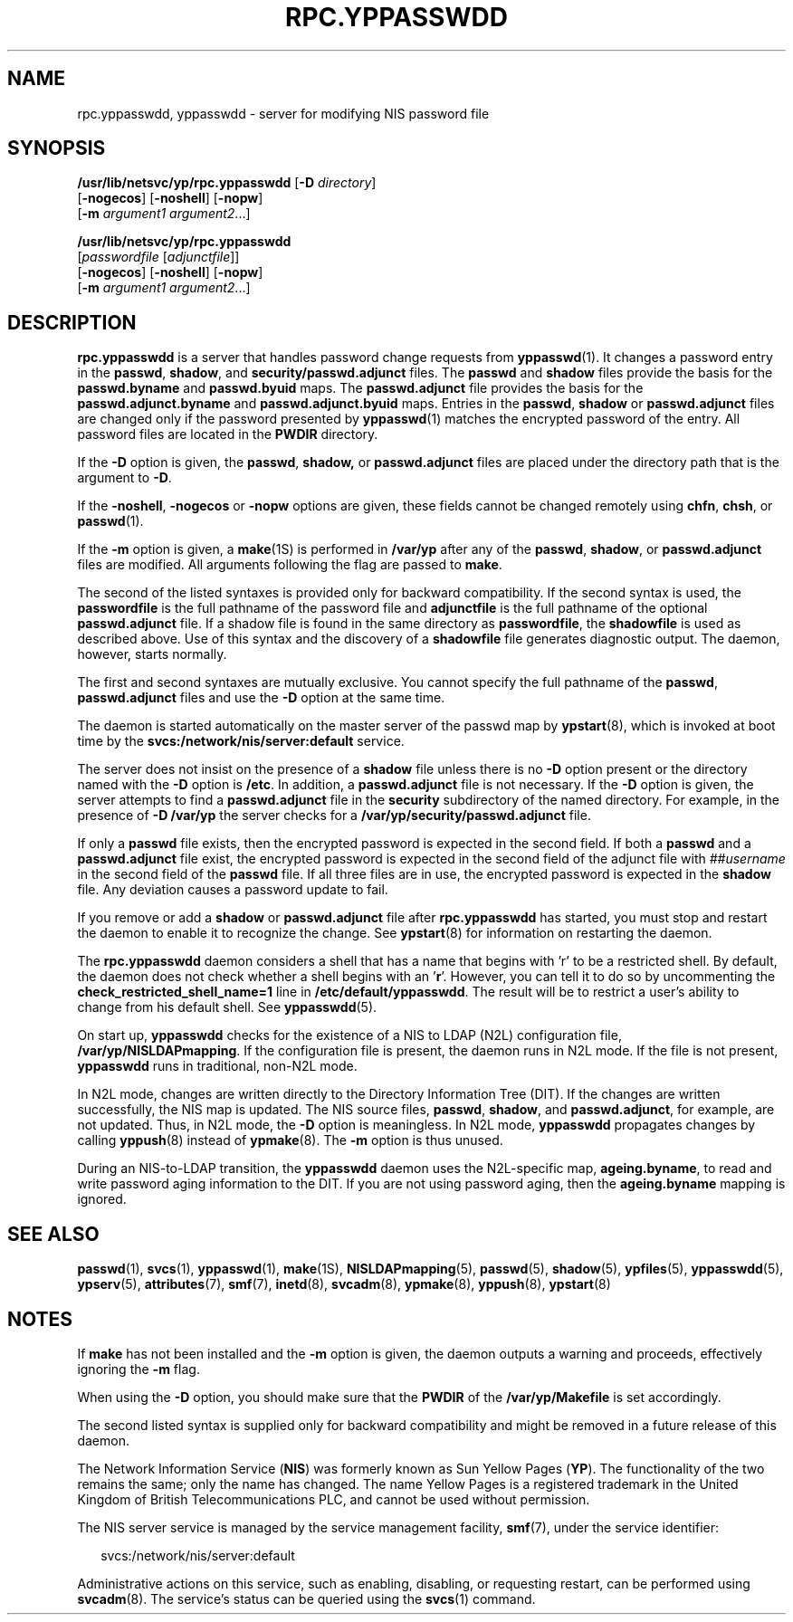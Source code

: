 '\" te
.\"  Copyright (c) 2004, Sun Microsystems, Inc. All Rights Reserved
.\" The contents of this file are subject to the terms of the Common Development and Distribution License (the "License").  You may not use this file except in compliance with the License.
.\" You can obtain a copy of the license at usr/src/OPENSOLARIS.LICENSE or http://www.opensolaris.org/os/licensing.  See the License for the specific language governing permissions and limitations under the License.
.\" When distributing Covered Code, include this CDDL HEADER in each file and include the License file at usr/src/OPENSOLARIS.LICENSE.  If applicable, add the following below this CDDL HEADER, with the fields enclosed by brackets "[]" replaced with your own identifying information: Portions Copyright [yyyy] [name of copyright owner]
.TH RPC.YPPASSWDD 8 "Aug 24, 2004"
.SH NAME
rpc.yppasswdd, yppasswdd \- server for modifying NIS password file
.SH SYNOPSIS
.LP
.nf
\fB/usr/lib/netsvc/yp/rpc.yppasswdd\fR [\fB-D\fR \fIdirectory\fR]
     [\fB-nogecos\fR] [\fB-noshell\fR] [\fB-nopw\fR]
     [\fB-m\fR \fIargument1\fR \fIargument2\fR...]
.fi

.LP
.nf
\fB/usr/lib/netsvc/yp/rpc.yppasswdd\fR
     [\fIpasswordfile\fR [\fIadjunctfile\fR]]
     [\fB-nogecos\fR] [\fB-noshell\fR] [\fB-nopw\fR]
     [\fB-m\fR \fIargument1\fR \fIargument2\fR...]
.fi

.SH DESCRIPTION
.sp
.LP
\fBrpc.yppasswdd\fR is a server that handles password change requests from
\fByppasswd\fR(1). It changes a password entry in the \fBpasswd\fR,
\fBshadow\fR, and \fBsecurity/passwd.adjunct\fR files. The \fBpasswd\fR and
\fBshadow\fR files provide the basis for the \fBpasswd.byname\fR and
\fBpasswd.byuid\fR maps. The \fBpasswd.adjunct\fR file provides the basis for
the \fBpasswd.adjunct.byname\fR and \fBpasswd.adjunct.byuid\fR maps. Entries in
the \fBpasswd\fR, \fBshadow\fR or \fBpasswd.adjunct\fR files are changed only
if the password presented by \fByppasswd\fR(1) matches the encrypted password
of the entry. All password files are located in the \fBPWDIR\fR directory.
.sp
.LP
If the \fB-D\fR option is given, the \fBpasswd\fR, \fBshadow,\fR or
\fBpasswd.adjunct\fR files are placed under the directory path that is the
argument to \fB-D\fR.
.sp
.LP
If the \fB-noshell\fR, \fB-nogecos\fR or \fB-nopw\fR options are given, these
fields cannot be changed remotely using \fBchfn\fR, \fBchsh\fR, or
\fBpasswd\fR(1).
.sp
.LP
If the \fB-m\fR option is given, a \fBmake\fR(1S) is performed in \fB/var/yp\fR
after any of the \fBpasswd\fR, \fBshadow\fR, or \fBpasswd.adjunct\fR files are
modified. All arguments following the flag are passed to \fBmake\fR.
.sp
.LP
The second of the listed syntaxes is provided only for backward compatibility.
If the second syntax is used, the \fBpasswordfile\fR is the full pathname of
the password file and \fBadjunctfile\fR is the full pathname of the optional
\fBpasswd.adjunct\fR file. If a shadow file is found in the same directory as
\fBpasswordfile\fR, the \fBshadowfile\fR is used as described above. Use of
this syntax and the discovery of a \fBshadowfile\fR file generates diagnostic
output. The daemon, however, starts normally.
.sp
.LP
The first and second syntaxes are mutually exclusive. You cannot specify the
full pathname of the \fBpasswd\fR, \fBpasswd.adjunct\fR files and use the
\fB-D\fR option at the same time.
.sp
.LP
The daemon is started automatically on the master server of the passwd map by
\fBypstart\fR(8), which is invoked at boot time by the
\fBsvcs:/network/nis/server:default\fR service.
.sp
.LP
The server does not insist on the presence of a \fBshadow\fR file unless there
is no \fB-D\fR option present or the directory named with the \fB-D\fR option
is \fB/etc\fR. In addition, a \fBpasswd.adjunct\fR file is not necessary. If
the \fB-D\fR option is given, the server attempts to find a
\fBpasswd.adjunct\fR file in the \fBsecurity\fR subdirectory of the named
directory. For example, in the presence of \fB-D\fR \fB/var/yp\fR the server
checks for a \fB/var/yp/security/passwd.adjunct\fR file.
.sp
.LP
If only a \fBpasswd\fR file exists, then the encrypted password is expected in
the second field. If both a \fBpasswd\fR and a \fBpasswd.adjunct\fR file exist,
the encrypted password is expected in the second field of the adjunct file with
\fI##username\fR in the second field of the \fBpasswd\fR file. If all three
files are in use, the encrypted password is expected in the \fBshadow\fR file.
Any deviation causes a password update to fail.
.sp
.LP
If you remove or add a \fBshadow\fR or \fBpasswd.adjunct\fR file after
\fBrpc.yppasswdd\fR has started, you must stop and restart the daemon to enable
it to recognize the change. See \fBypstart\fR(8) for information on restarting
the daemon.
.sp
.LP
The \fBrpc.yppasswdd\fR daemon considers a shell that has a name that begins
with 'r' to be a restricted shell. By default, the daemon does not check
whether a shell begins with an '\fBr\fR'. However, you can tell it to do so by
uncommenting the \fBcheck_restricted_shell_name=1\fR line in
\fB/etc/default/yppasswdd\fR. The result will be to restrict a user's ability
to change from his default shell. See \fByppasswdd\fR(5).
.sp
.LP
On start up, \fByppasswdd\fR checks for the existence of a NIS to LDAP (N2L)
configuration file, \fB/var/yp/NISLDAPmapping\fR. If the configuration file is
present, the daemon runs in N2L mode. If the file is not present,
\fByppasswdd\fR runs in traditional, non-N2L mode.
.sp
.LP
In N2L mode, changes are written directly to the Directory Information Tree
(DIT). If the changes are written successfully, the NIS map is updated. The NIS
source files, \fBpasswd\fR, \fBshadow\fR, and \fBpasswd.adjunct\fR, for
example, are not updated. Thus, in N2L mode, the \fB-D\fR option is
meaningless. In N2L mode, \fByppasswdd\fR propagates changes by calling
\fByppush\fR(8) instead of \fBypmake\fR(8). The \fB-m\fR option is thus
unused.
.sp
.LP
During an NIS-to-LDAP transition, the \fByppasswdd\fR  daemon uses the
N2L-specific map,  \fBageing.byname\fR,  to read and write password aging
information to the DIT. If you are not using password aging, then the
\fBageing.byname\fR mapping is ignored.
.SH SEE ALSO
.sp
.LP
\fBpasswd\fR(1),
\fBsvcs\fR(1),
\fByppasswd\fR(1),
\fBmake\fR(1S),
\fBNISLDAPmapping\fR(5),
\fBpasswd\fR(5),
\fBshadow\fR(5),
\fBypfiles\fR(5),
\fByppasswdd\fR(5),
\fBypserv\fR(5),
\fBattributes\fR(7),
\fBsmf\fR(7),
\fBinetd\fR(8),
\fBsvcadm\fR(8),
\fBypmake\fR(8),
\fByppush\fR(8),
\fBypstart\fR(8)
.SH NOTES
.sp
.LP
If \fBmake\fR has not been installed and the \fB-m\fR option is given, the
daemon outputs a warning and proceeds, effectively ignoring the \fB-m\fR flag.
.sp
.LP
When using the \fB-D\fR option, you should make sure that the \fBPWDIR\fR of
the \fB/var/yp/Makefile\fR is set accordingly.
.sp
.LP
The second listed syntax is supplied only for backward compatibility and might
be removed in a future release of this daemon.
.sp
.LP
The Network Information Service (\fBNIS\fR) was formerly known as Sun Yellow
Pages (\fBYP\fR). The functionality of the two remains the same; only the name
has changed. The name Yellow Pages is a registered trademark in the United
Kingdom of British Telecommunications PLC, and cannot be used without
permission.
.sp
.LP
The NIS server service is managed by the service management facility,
\fBsmf\fR(7), under the service identifier:
.sp
.in +2
.nf
svcs:/network/nis/server:default
.fi
.in -2
.sp

.sp
.LP
Administrative actions on this service, such as enabling, disabling, or
requesting restart, can be performed using \fBsvcadm\fR(8). The service's
status can be queried using the \fBsvcs\fR(1) command.
